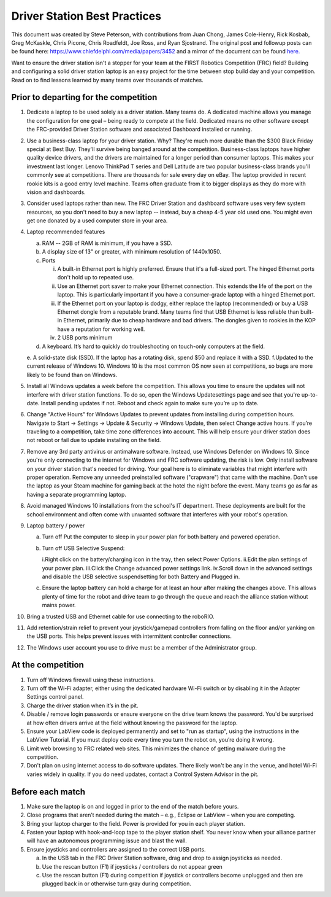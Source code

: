 Driver Station Best Practices
=============================

This document was created by Steve Peterson, with contributions from Juan Chong, James Cole-Henry, Rick Kosbab, Greg McKaskle, Chris Picone, Chris Roadfeldt, Joe Ross, and Ryan Sjostrand. The original post and followup posts can be found here: https://www.chiefdelphi.com/media/papers/3452 and a mirror of the document can be found `here. <https://media.screensteps.com/attachment_assets/assets/001/433/381/original/Driver_Station_Best_Practices_--_March_14_2018.pdf>`_ 


Want to ensure the driver station isn't a stopper for your team at the FIRST Robotics Competition (FRC) field? Building and configuring a solid driver station laptop is an easy project for the time between stop build day and your competition. Read on to find lessons learned by many teams over thousands of matches. 

Prior to departing for the competition
--------------------------------------

1. Dedicate a laptop to be used solely as a driver station. Many teams do. A dedicated machine allows you manage the configuration for one goal – being ready to compete at the field. Dedicated means no other software except the FRC-provided Driver Station software and associated Dashboard installed or running. 
2. Use a business-class laptop for your driver station. Why? They're much more durable than the $300 Black Friday special at Best Buy. They'll survive being banged around at the competition. Business-class laptops have higher quality device drivers, and the drivers are maintained for a longer period than consumer laptops. This makes your investment last longer. Lenovo ThinkPad T series and Dell Latitude are two popular business-class brands you'll commonly see at competitions. There are thousands for sale every day on eBay. The laptop provided in recent rookie kits is a good entry level machine. Teams often graduate from it to bigger displays as they do more with vision and dashboards. 
3. Consider used laptops rather than new. The FRC Driver Station and dashboard software uses very few system resources, so you don't need to buy a new laptop -- instead, buy a cheap 4-5 year old used one. You might even get one donated by a used computer store in your area. 
4. Laptop recommended features 

   a. RAM -- 2GB of RAM is minimum, if you have a SSD.
   b. A display size of 13" or greater, with minimum resolution of 1440x1050. 
   c. Ports 

      i. A built-in Ethernet port is highly preferred. Ensure that it's a full-sized port. The hinged Ethernet ports don't hold up to repeated use. 
      ii. Use an Ethernet port saver to make your Ethernet connection. This extends the life of the port on the laptop. This is particularly important if you have a consumer-grade laptop with a hinged Ethernet port. 
      iii. If the Ethernet port on your laptop is dodgy, either replace the laptop (recommended) or buy a USB Ethernet dongle from a reputable brand. Many teams find that USB Ethernet is less reliable than built-in Ethernet, primarily due to cheap hardware and bad drivers. The dongles given to rookies in the KOP have a reputation for working well. 
      iv. 2 USB ports minimum
   d. A keyboard. It’s hard to quickly do troubleshooting on touch-only computers at the field. 
   e. A solid-state disk (SSD). If the laptop has a rotating disk, spend $50 and replace it with a SSD. 
   f.Updated to the current release of Windows 10. Windows 10 is the most common OS now seen at competitions, so bugs are more likely to be found than on Windows.

5. Install all Windows updates a week before the competition. This allows you time to ensure the updates will not interfere with driver station functions. To do so, open the Windows Updatesettings page and see that you're up-to-date. Install pending updates if not. Reboot and check again to make sure you’re up to date. 
6. Change "Active Hours" for Windows Updates to prevent updates from installing during competition hours. Navigate to Start -> Settings -> Update & Security -> Windows Update, then select Change active hours. If you’re traveling to a competition, take time zone differences into account. This will help ensure your driver station does not reboot or fail due to update installing on the field. 
7. Remove any 3rd party antivirus or antimalware software. Instead, use Windows Defender on Windows 10. Since you're only connecting to the internet for Windows and FRC software updating, the risk is low. Only install software on your driver station that's needed for driving.  Your goal here is to eliminate variables that might interfere with proper operation. Remove any unneeded preinstalled software ("crapware") that came with the machine. Don't use the laptop as your Steam machine for gaming back at the hotel the night before the event. Many teams go as far as having a separate programming laptop. 
8. Avoid managed Windows 10 installations from the school's IT department. These deployments are built for the school environment and often come with unwanted software that interferes with your robot's operation. 
9. Laptop battery / power 

   a. Turn off Put the computer to sleep in your power plan for both battery and powered operation. 
   b. Turn off USB Selective Suspend: 
   
      i.Right click on the battery/charging icon in the tray, then select Power Options. 
      ii.Edit the plan settings of your power plan. 
      iii.Click the Change advanced power settings link. iv.Scroll down in the advanced settings and disable the USB selective suspendsetting for both Battery and Plugged in. 
      
   c. Ensure the laptop battery can hold a charge for at least an hour after making the changes above. This allows plenty of time for the robot and drive team to go through the queue and reach the alliance station without mains power. 

10. Bring a trusted USB and Ethernet cable for use connecting to the roboRIO.
11. Add retention/strain relief to prevent your joystick/gamepad controllers from falling on the floor and/or yanking on the USB ports. This helps prevent issues with intermittent controller connections.
12. The Windows user account you use to drive must be a member of the Administrator group. 

At the competition
------------------

1. Turn off Windows firewall using these instructions. 
2. Turn off the Wi-Fi adapter, either using the dedicated hardware Wi-Fi switch or by disabling it in the Adapter Settings control panel. 
3. Charge the driver station when it’s in the pit. 
4. Disable / remove login passwords or ensure everyone on the drive team knows the password. You'd be surprised at how often drivers arrive at the field without knowing the password for the laptop. 
5. Ensure your LabView code is deployed permanently and set to "run as startup", using the instructions in the LabView Tutorial. If you must deploy code every time you turn the robot on, you’re doing it wrong. 
6. Limit web browsing to FRC related web sites. This minimizes the chance of getting malware during the competition. 
7. Don't plan on using internet access to do software updates. There likely won't be any in the venue, and hotel Wi-Fi varies widely in quality. If you do need updates, contact a Control System Advisor in the pit. 

Before each match 
-----------------

1. Make sure the laptop is on and logged in prior to the end of the match before yours. 
2. Close programs that aren’t needed during the match – e.g., Eclipse or LabView – when you are competing. 
3. Bring your laptop charger to the field. Power is provided for you in each player station. 
4. Fasten your laptop with hook-and-loop tape to the player station shelf. You never know when your alliance partner will have an autonomous programming issue and blast the wall. 
5. Ensure joysticks and controllers are assigned to the correct USB ports. 

   a. In the USB tab in the FRC Driver Station software, drag and drop to assign joysticks as needed. 
   b. Use the rescan button (F1) if joysticks / controllers do not appear green 
   c. Use the rescan button (F1) during competition if joystick or controllers become unplugged and then are plugged back in or otherwise turn gray during competition. 
